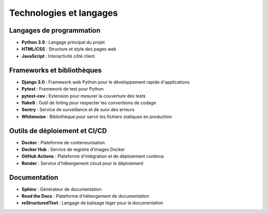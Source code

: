 Technologies et langages
======================

Langages de programmation
-----------------------

* **Python 3.9** : Langage principal du projet
* **HTML/CSS** : Structure et style des pages web
* **JavaScript** : Interactivité côté client

Frameworks et bibliothèques
-------------------------

* **Django 3.0** : Framework web Python pour le développement rapide d'applications
* **Pytest** : Framework de test pour Python
* **pytest-cov** : Extension pour mesurer la couverture des tests
* **flake8** : Outil de linting pour respecter les conventions de codage
* **Sentry** : Service de surveillance et de suivi des erreurs
* **Whitenoise** : Bibliothèque pour servir les fichiers statiques en production

Outils de déploiement et CI/CD
----------------------------

* **Docker** : Plateforme de conteneurisation
* **Docker Hub** : Service de registre d'images Docker
* **GitHub Actions** : Plateforme d'intégration et de déploiement continus
* **Render** : Service d'hébergement cloud pour le déploiement

Documentation
-----------

* **Sphinx** : Générateur de documentation
* **Read the Docs** : Plateforme d'hébergement de documentation
* **reStructuredText** : Langage de balisage léger pour la documentation
